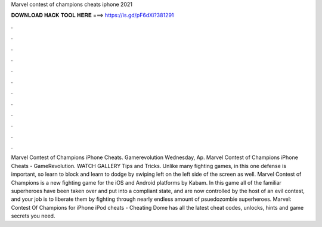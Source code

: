 Marvel contest of champions cheats iphone 2021

𝐃𝐎𝐖𝐍𝐋𝐎𝐀𝐃 𝐇𝐀𝐂𝐊 𝐓𝐎𝐎𝐋 𝐇𝐄𝐑𝐄 ===> https://is.gd/pF6dXi?381291

.

.

.

.

.

.

.

.

.

.

.

.

Marvel Contest of Champions iPhone Cheats. Gamerevolution Wednesday, Ap. Marvel Contest of Champions iPhone Cheats - GameRevolution. WATCH GALLERY Tips and Tricks. Unlike many fighting games, in this one defense is important, so learn to block and learn to dodge by swiping left on the left side of the screen as well. Marvel Contest of Champions is a new fighting game for the iOS and Android platforms by Kabam. In this game all of the familiar superheroes have been taken over and put into a compliant state, and are now controlled by the host of an evil contest, and your job is to liberate them by fighting through nearly endless amount of psuedozombie superheroes. Marvel: Contest Of Champions for iPhone iPod cheats - Cheating Dome has all the latest cheat codes, unlocks, hints and game secrets you need.